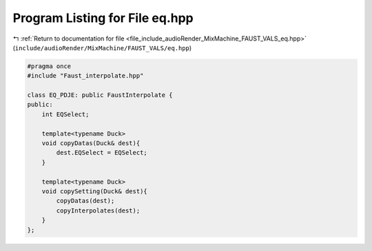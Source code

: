 
.. _program_listing_file_include_audioRender_MixMachine_FAUST_VALS_eq.hpp:

Program Listing for File eq.hpp
===============================

|exhale_lsh| :ref:`Return to documentation for file <file_include_audioRender_MixMachine_FAUST_VALS_eq.hpp>` (``include/audioRender/MixMachine/FAUST_VALS/eq.hpp``)

.. |exhale_lsh| unicode:: U+021B0 .. UPWARDS ARROW WITH TIP LEFTWARDS

.. code-block:: cpp

   #pragma once
   #include "Faust_interpolate.hpp"
   
   class EQ_PDJE: public FaustInterpolate {
   public:
       int EQSelect;
   
       template<typename Duck>
       void copyDatas(Duck& dest){
           dest.EQSelect = EQSelect;
       }
   
       template<typename Duck>
       void copySetting(Duck& dest){
           copyDatas(dest);
           copyInterpolates(dest);
       }
   };
